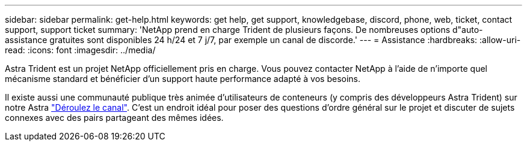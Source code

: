 ---
sidebar: sidebar 
permalink: get-help.html 
keywords: get help, get support, knowledgebase, discord, phone, web, ticket, contact support, support ticket 
summary: 'NetApp prend en charge Trident de plusieurs façons. De nombreuses options d"auto-assistance gratuites sont disponibles 24 h/24 et 7 j/7, par exemple un canal de discorde.' 
---
= Assistance
:hardbreaks:
:allow-uri-read: 
:icons: font
:imagesdir: ../media/


Astra Trident est un projet NetApp officiellement pris en charge. Vous pouvez contacter NetApp à l'aide de n'importe quel mécanisme standard et bénéficier d'un support haute performance adapté à vos besoins.

Il existe aussi une communauté publique très animée d'utilisateurs de conteneurs (y compris des développeurs Astra Trident) sur notre Astra link:https://discord.gg/NetApp["Déroulez le canal"^]. C'est un endroit idéal pour poser des questions d'ordre général sur le projet et discuter de sujets connexes avec des pairs partageant des mêmes idées.
